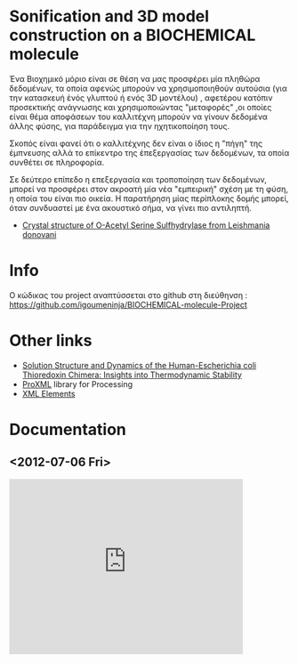 

* Sonification and 3D model construction on a BIOCHEMICAL molecule 

#+begin_Center
[[./media/1m7t.png]]
#+end_center

Ένα Βιοχημικό μόριο είναι σε θέση να μας προσφέρει μία πληθώρα δεδομένων, τα οποία αφενώς μπορούν να χρησιμοποιηθούν αυτούσια (για την κατασκευή ένός γλυπτού ή ενός 3D μοντέλου) , αφετέρου κατόπιν προσεκτικής ανάγνωσης και χρησιμοποιώντας "μεταφορές" ,οι οποίες είναι θέμα αποφάσεων του καλλιτέχνη μπορούν να γίνουν δεδομένα άλλης φύσης, για παράδειγμα για την ηχητικοποίηση τους.

Σκοπός είναι φανεί ότι ο καλλιτέχνης δεν είναι ο ίδιος η "πήγη" της έμπνευσης αλλά το επίκεντρο της έπεξεργασίας των δεδομένων, τα οποία συνθέτει σε πληροφορία.

Σε δεύτερο επίπεδο η επεξεργασία και τροποποίηση των δεδομένων, μπορεί να προσφέρει στον ακροατή μία νέα "εμπειρική" σχέση με τη φύση, η οποία του είναι πιο οικεία. Η παρατήρηση μίας περίπλοκης δομής μπορεί, όταν συνδυαστεί με ένα ακουστικό σήμα, να γίνει πιο αντιληπτή.

- [[http://www.rcsb.org/pdb/explore/explore.do?structureId=3spx][Crystal structure of O-Acetyl Serine Sulfhydrylase from Leishmania donovani]]
* Info
Ο κώδικας του project αναπτύσσεται στο github στη διεύθηνση : https://github.com/igoumeninja/BIOCHEMICAL-molecule-Project

* Other links

- [[http://www.rcsb.org/pdb/explore/explore.do?structureId=1M7T][Solution Structure and Dynamics of the Human-Escherichia coli Thioredoxin Chimera: Insights into Thermodynamic Stability]]
- [[http://creativecomputing.cc/p5libs/proxml/][ProXML]] library for Processing
- [[http://www.w3schools.com/xml/xml_elements.asp][XML Elements]]

* Documentation
** <2012-07-06 Fri>
#+begin_html
<iframe width="420" height="315" src="http://www.youtube.com/embed/giVsxAj7S4A" frameborder="0" allowfullscreen></iframe>
#+end_html
